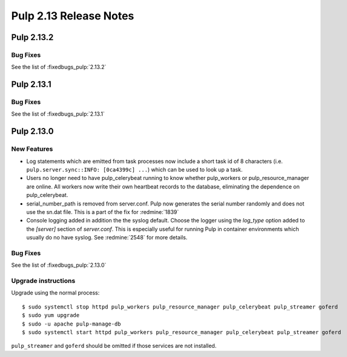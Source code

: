 =======================
Pulp 2.13 Release Notes
=======================

Pulp 2.13.2
===========

Bug Fixes
---------

See the list of :fixedbugs_pulp:`2.13.2`


Pulp 2.13.1
===========

Bug Fixes
---------

See the list of :fixedbugs_pulp:`2.13.1`


Pulp 2.13.0
===========

New Features
------------

* Log statements which are emitted from task processes now include a short task
  id of 8 characters (i.e. ``pulp.server.sync::INFO: [0ca4399c] ...``) which
  can be used to look up a task.

* Users no longer need to have pulp_celerybeat running to know whether pulp_workers or
  pulp_resource_manager are online. All workers now write their own heartbeat records to the
  database, eliminating the dependence on pulp_celerybeat.

* serial_number_path is removed from server.conf. Pulp now generates the serial number
  randomly and does not use the sn.dat file. This is a part of the fix for :redmine:`1839`

* Console logging added in addition the the syslog default. Choose the logger using the `log_type`
  option added to the `[server]` section of `server.conf`. This is especially useful for running
  Pulp in container environments which usually do no have syslog. See :redmine:`2548` for more
  details.

Bug Fixes
---------

See the list of :fixedbugs_pulp:`2.13.0`

Upgrade instructions
--------------------

Upgrade using the normal process::

    $ sudo systemctl stop httpd pulp_workers pulp_resource_manager pulp_celerybeat pulp_streamer goferd
    $ sudo yum upgrade
    $ sudo -u apache pulp-manage-db
    $ sudo systemctl start httpd pulp_workers pulp_resource_manager pulp_celerybeat pulp_streamer goferd

``pulp_streamer`` and ``goferd`` should be omitted if those services are not installed.

